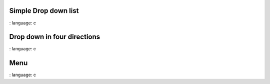 
Simple Drop down list
""""""""""""""""""""""

.. lv_example:: widgets / dropdown / lv_example_dropdown_1
:
language:
c

Drop down in four directions
""""""""""""""""""""""""""""

.. lv_example:: widgets / dropdown / lv_example_dropdown_2
:
language:
c


Menu
""""""""""""

.. lv_example:: widgets / dropdown / lv_example_dropdown_3
:
language:
c

